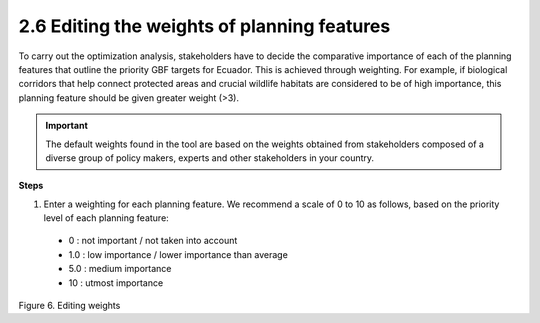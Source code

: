 2.6 Editing the weights of planning features
=========================================================

To carry out the optimization analysis, stakeholders have to decide the comparative importance of each of the planning features that outline the priority GBF targets for Ecuador. This is achieved through weighting. For example, if biological corridors that help connect protected areas and crucial wildlife habitats are considered to be of high importance, this planning feature should be given greater weight (>3).

.. important:: 
    The default weights found in the tool are based on the weights obtained from stakeholders composed of a diverse  group of policy makers, experts and other stakeholders in your country.

**Steps**

1.	Enter a weighting for each planning feature. We recommend a scale of 0 to 10 as follows, based on the priority level of each planning feature:

    - 0 : not important / not taken into account
    - 1.0 : low importance / lower importance than average
    - 5.0 : medium importance
    - 10 : utmost importance
  
.. image:: images/6pesos.png
    :align: center
    :alt: Figure 6. Editing weights

Figure 6. Editing weights


